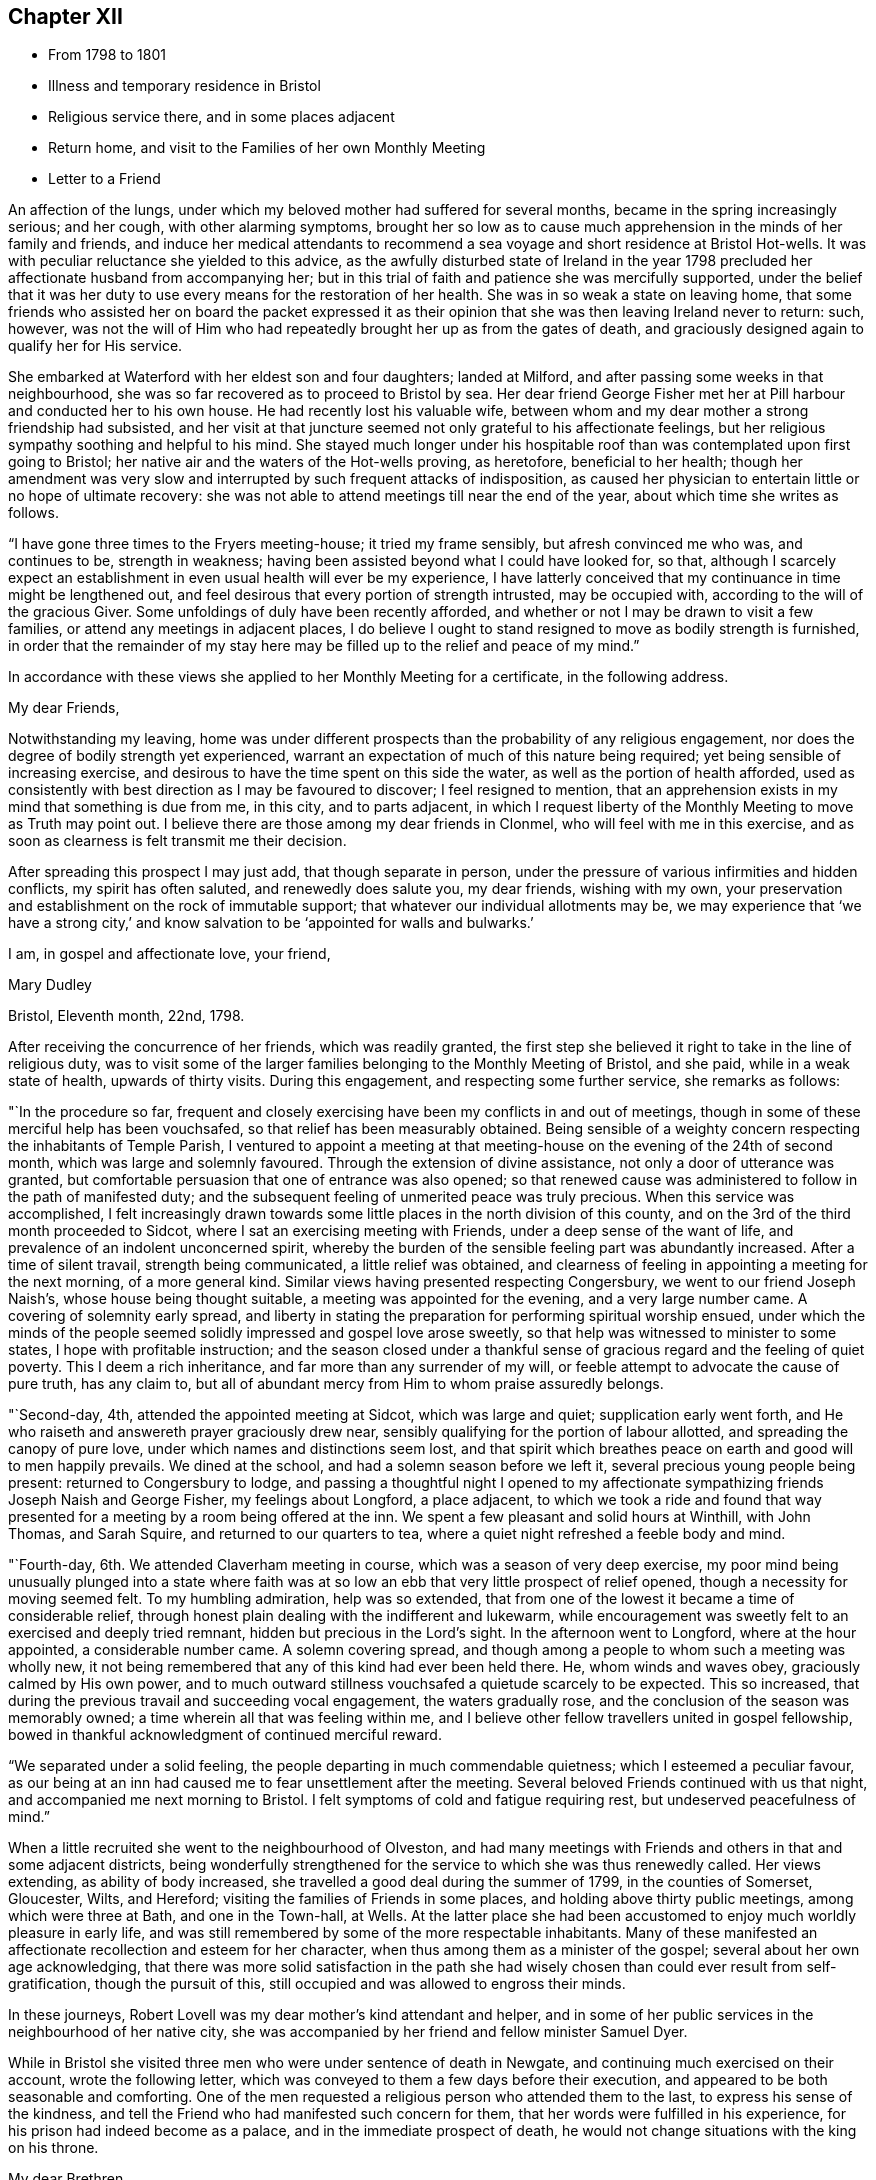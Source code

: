 == Chapter XII

[.chapter-synopsis]
* From 1798 to 1801
* Illness and temporary residence in Bristol
* Religious service there, and in some places adjacent
* Return home, and visit to the Families of her own Monthly Meeting
* Letter to a Friend

An affection of the lungs, under which my beloved mother had suffered for several months,
became in the spring increasingly serious; and her cough, with other alarming symptoms,
brought her so low as to cause much apprehension in the minds of her family and friends,
and induce her medical attendants to recommend a sea
voyage and short residence at Bristol Hot-wells.
It was with peculiar reluctance she yielded to this advice,
as the awfully disturbed state of Ireland in the year 1798
precluded her affectionate husband from accompanying her;
but in this trial of faith and patience she was mercifully supported,
under the belief that it was her duty to use
every means for the restoration of her health.
She was in so weak a state on leaving home,
that some friends who assisted her on board the packet expressed it
as their opinion that she was then leaving Ireland never to return:
such, however,
was not the will of Him who had repeatedly brought her up as from the gates of death,
and graciously designed again to qualify her for His service.

She embarked at Waterford with her eldest son and four daughters; landed at Milford,
and after passing some weeks in that neighbourhood,
she was so far recovered as to proceed to Bristol by sea.
Her dear friend George Fisher met her at Pill harbour and conducted her to his own house.
He had recently lost his valuable wife,
between whom and my dear mother a strong friendship had subsisted,
and her visit at that juncture seemed not only grateful to his affectionate feelings,
but her religious sympathy soothing and helpful to his mind.
She stayed much longer under his hospitable roof than
was contemplated upon first going to Bristol;
her native air and the waters of the Hot-wells proving, as heretofore,
beneficial to her health;
though her amendment was very slow and interrupted by
such frequent attacks of indisposition,
as caused her physician to entertain little or no hope of ultimate recovery:
she was not able to attend meetings till near the end of the year,
about which time she writes as follows.

"`I have gone three times to the Fryers meeting-house; it tried my frame sensibly,
but afresh convinced me who was, and continues to be, strength in weakness;
having been assisted beyond what I could have looked for, so that,
although I scarcely expect an establishment in
even usual health will ever be my experience,
I have latterly conceived that my continuance in time might be lengthened out,
and feel desirous that every portion of strength intrusted, may be occupied with,
according to the will of the gracious Giver.
Some unfoldings of duly have been recently afforded,
and whether or not I may be drawn to visit a few families,
or attend any meetings in adjacent places,
I do believe I ought to stand resigned to move as bodily strength is furnished,
in order that the remainder of my stay here may be
filled up to the relief and peace of my mind.`"

In accordance with these views she applied to her Monthly Meeting for a certificate,
in the following address.

[.embedded-content-document.letter]
--

[.salutation]
My dear Friends,

Notwithstanding my leaving,
home was under different prospects than the probability of any religious engagement,
nor does the degree of bodily strength yet experienced,
warrant an expectation of much of this nature being required;
yet being sensible of increasing exercise,
and desirous to have the time spent on this side the water,
as well as the portion of health afforded,
used as consistently with best direction as I may be favoured to discover;
I feel resigned to mention,
that an apprehension exists in my mind that something is due from me, in this city,
and to parts adjacent,
in which I request liberty of the Monthly Meeting to move as Truth may point out.
I believe there are those among my dear friends in Clonmel,
who will feel with me in this exercise,
and as soon as clearness is felt transmit me their decision.

After spreading this prospect I may just add, that though separate in person,
under the pressure of various infirmities and hidden conflicts,
my spirit has often saluted, and renewedly does salute you, my dear friends,
wishing with my own,
your preservation and establishment on the rock of immutable support;
that whatever our individual allotments may be,
we may experience that '`we have a strong city,`' and know
salvation to be '`appointed for walls and bulwarks.`'

[.signed-section-closing]
I am, in gospel and affectionate love, your friend,

[.signed-section-signature]
Mary Dudley

[.signed-section-context-close]
Bristol, Eleventh month, 22nd, 1798.

--

After receiving the concurrence of her friends, which was readily granted,
the first step she believed it right to take in the line of religious duty,
was to visit some of the larger families belonging to the Monthly Meeting of Bristol,
and she paid, while in a weak state of health, upwards of thirty visits.
During this engagement, and respecting some further service, she remarks as follows:

"`In the procedure so far,
frequent and closely exercising have been my conflicts in and out of meetings,
though in some of these merciful help has been vouchsafed,
so that relief has been measurably obtained.
Being sensible of a weighty concern respecting the inhabitants of Temple Parish,
I ventured to appoint a meeting at that meeting-house
on the evening of the 24th of second month,
which was large and solemnly favoured.
Through the extension of divine assistance, not only a door of utterance was granted,
but comfortable persuasion that one of entrance was also opened;
so that renewed cause was administered to follow in the path of manifested duty;
and the subsequent feeling of unmerited peace was truly precious.
When this service was accomplished,
I felt increasingly drawn towards some little
places in the north division of this county,
and on the 3rd of the third month proceeded to Sidcot,
where I sat an exercising meeting with Friends, under a deep sense of the want of life,
and prevalence of an indolent unconcerned spirit,
whereby the burden of the sensible feeling part was abundantly increased.
After a time of silent travail, strength being communicated,
a little relief was obtained,
and clearness of feeling in appointing a meeting for the next morning,
of a more general kind.
Similar views having presented respecting Congersbury,
we went to our friend Joseph Naish`'s, whose house being thought suitable,
a meeting was appointed for the evening, and a very large number came.
A covering of solemnity early spread,
and liberty in stating the preparation for performing spiritual worship ensued,
under which the minds of the people seemed
solidly impressed and gospel love arose sweetly,
so that help was witnessed to minister to some states,
I hope with profitable instruction;
and the season closed under a thankful sense of
gracious regard and the feeling of quiet poverty.
This I deem a rich inheritance, and far more than any surrender of my will,
or feeble attempt to advocate the cause of pure truth, has any claim to,
but all of abundant mercy from Him to whom praise assuredly belongs.

"`Second-day, 4th, attended the appointed meeting at Sidcot, which was large and quiet;
supplication early went forth,
and He who raiseth and answereth prayer graciously drew near,
sensibly qualifying for the portion of labour allotted,
and spreading the canopy of pure love, under which names and distinctions seem lost,
and that spirit which breathes peace on earth and good will to men happily prevails.
We dined at the school, and had a solemn season before we left it,
several precious young people being present: returned to Congersbury to lodge,
and passing a thoughtful night I opened to my affectionate
sympathizing friends Joseph Naish and George Fisher,
my feelings about Longford, a place adjacent,
to which we took a ride and found that way presented
for a meeting by a room being offered at the inn.
We spent a few pleasant and solid hours at Winthill, with John Thomas, and Sarah Squire,
and returned to our quarters to tea,
where a quiet night refreshed a feeble body and mind.

"`Fourth-day, 6th. We attended Claverham meeting in course,
which was a season of very deep exercise,
my poor mind being unusually plunged into a state where faith was at
so low an ebb that very little prospect of relief opened,
though a necessity for moving seemed felt.
To my humbling admiration, help was so extended,
that from one of the lowest it became a time of considerable relief,
through honest plain dealing with the indifferent and lukewarm,
while encouragement was sweetly felt to an exercised and deeply tried remnant,
hidden but precious in the Lord`'s sight.
In the afternoon went to Longford, where at the hour appointed,
a considerable number came.
A solemn covering spread,
and though among a people to whom such a meeting was wholly new,
it not being remembered that any of this kind had ever been held there.
He, whom winds and waves obey, graciously calmed by His own power,
and to much outward stillness vouchsafed a quietude scarcely to be expected.
This so increased, that during the previous travail and succeeding vocal engagement,
the waters gradually rose, and the conclusion of the season was memorably owned;
a time wherein all that was feeling within me,
and I believe other fellow travellers united in gospel fellowship,
bowed in thankful acknowledgment of continued merciful reward.

"`We separated under a solid feeling, the people departing in much commendable quietness;
which I esteemed a peculiar favour,
as our being at an inn had caused me to fear unsettlement after the meeting.
Several beloved Friends continued with us that night,
and accompanied me next morning to Bristol.
I felt symptoms of cold and fatigue requiring rest, but undeserved peacefulness of mind.`"

When a little recruited she went to the neighbourhood of Olveston,
and had many meetings with Friends and others in that and some adjacent districts,
being wonderfully strengthened for the service to which she was thus renewedly called.
Her views extending, as ability of body increased,
she travelled a good deal during the summer of 1799, in the counties of Somerset,
Gloucester, Wilts, and Hereford; visiting the families of Friends in some places,
and holding above thirty public meetings, among which were three at Bath,
and one in the Town-hall, at Wells.
At the latter place she had been accustomed to enjoy much worldly pleasure in early life,
and was still remembered by some of the more respectable inhabitants.
Many of these manifested an affectionate recollection and esteem for her character,
when thus among them as a minister of the gospel;
several about her own age acknowledging,
that there was more solid satisfaction in the path she had
wisely chosen than could ever result from self-gratification,
though the pursuit of this, still occupied and was allowed to engross their minds.

In these journeys, Robert Lovell was my dear mother`'s kind attendant and helper,
and in some of her public services in the neighbourhood of her native city,
she was accompanied by her friend and fellow minister Samuel Dyer.

While in Bristol she visited three men who were under sentence of death in Newgate,
and continuing much exercised on their account, wrote the following letter,
which was conveyed to them a few days before their execution,
and appeared to be both seasonable and comforting.
One of the men requested a religious person who attended them to the last,
to express his sense of the kindness,
and tell the Friend who had manifested such concern for them,
that her words were fulfilled in his experience,
for his prison had indeed become as a palace, and in the immediate prospect of death,
he would not change situations with the king on his throne.

[.embedded-content-document.letter]
--

[.salutation]
My dear Brethren,

For so I can call you in that love and deep solicitude
which allows no distinction of names to religion.
I feel with and for you in the flowings of gospel love,
and under this influence could spend hours with you in your solitary and awful situation.
But I fear your even beholding the persons of any,
unless those who are of necessity about you,
lest your minds should be drawn to any thing inferior to the great object,
which you ought every moment to have in view.
I therefore adopt this method of beseeching you,
to endeavour to draw near to the spring of living help,
which is mercifully with and in you, as an infallible means of opening to you,
not only all your wants, but the glorious remedy provided for their supply.
This, my friends, is '`Christ in you,`' the promised reprover for transgression,
and comforter of the contrite, penitent soul, which leans upon him.

Oh! let your attention be inward and deep,
your eye singly turned to His all-convincing saving light.
He is the good Samaritan, the searcher and binder up of those wounds that sin has made,
and can by His own power so apply the oil and the wine, as to restore the distressed,
mournful traveller to soundness and peace.
Oh! that this may be your individual experience; then will your prison be as a palace,
and your dismission out of this world,
a door of entrance into a state of liberty and endless rest.
Let nothing divert your minds from the essential necessary state of inward retirement,
and waiting upon the Lord:
and may He who can only preach spiritual deliverance to the captive,
graciously do His own work, even cleanse from sin, finish transgression, and make you,
by His redeeming, sanctifying power, meet for His pure and holy kingdom;
thus in a manner not to be fully described,
prays your concerned and deeply sympathizing friend.

[.signed-section-signature]
Mary Dudley

[.signed-section-context-close]
Bristol, Fourth month 29th, 1799.

--

In reviewing her late engagements, and alluding to the disturbed state of public affairs,
she writes as follows:

"`Truly the signs of the times are awful, and everything enforces,
with emphatic language, the necessity of dwelling near,
or within that impregnable fortress, where these things cannot move us from the calming,
consoling persuasion of divine sufficiency.
May our minds be mercifully stayed in holy quiet,
while the potsherds strive with the potsherds of the earth.
Often does my spirit long that we, as a people,
may gather more and more into this precious habitation,
out of that spirit which produces tumult, or mingles with it;
and thus exalt the pure peaceable principle, which through all,
I cannot but steadily believe, is making its own way even gloriously in many minds,
and will spread in the earth, until men beat their swords into ploughshares,
and their spears into pruning hooks.

"`Never did a more convincing evidence attend my mind than of later times,
that a great work is on the wheel of Almighty power in this favoured nation;
where there are truly many righteous, whose fervent intercessions are no doubt availing,
and many others evidently inquiring the way to the kingdom of inward settlement.
To these the gospel message is joyful,
and precious is the liberty felt in proclaiming it; under the sense whereof,
in seasons of close but truly relieving labour,
my soul has been bowed in awful admiration of what the
Lord is doing for the honour of His own name,
and the advancement of truth.`"

She returned with her family to Ireland early in the year 1800,
and was not long at home before she manifested the renewal of
gospel concern for the members of her own Monthly Meeting,
by visiting them in their families: she also held some public meetings in Clonmel,
and places adjacent.

The unsoundness of principle,
which about this time was distressingly evinced by many
who had filled conspicuous stations in our Society,
was a source of deep heartfelt sorrow to this
true and loyal subject to the King immortal,
for the increase of whose dominion she had long '`laboured and
not fainted.`' The following letter will show,
how earnestly she desired the preservation and help of her fellow professors,
as well as the clearness and consistency of her own views,
with respect to the fundamental truths of Christianity.

[.embedded-content-document.letter]
--

[.signed-section-context-open]
Suirville, near Clonmel, Eighth month 22nd, 1800.

[.salutation]
My dear Friend,

In returning the manuscript with which thou entrusted me, allow me to observe,
that though the system therein laid down is, to the eye of reason, very plausible,
it is one my understanding, or rather my best judgment, as sensibly revolts from,
as that of the writer did at the contrary.
It is not written in the lines of my experience;
and having from the earliest opening of my understanding in spiritual things,
endeavoured simply to receive, what in the light which maketh manifest might be revealed,
I may add, that according hereto I conceive it to be an erroneous system,
formed more by the strength of the rational or natural faculty,
than the clear unfolding of pure wisdom,
in that spot where the creaturely judgment is taken away,
and adopted by a part not yet fully subjected to the cross of Christ.

My spirit will, if happily preserved, ever commemorate that mercy,
which restrained from those speculative researches to which my nature strongly inclined,
and which, as a temptation likely to prevail, in my first desires for certainty,
closely beset me.
Many a labyrinth might I have been involved in, in many a maze enveloped,
had the various voices which are in the world, (the religious world,) been,
in conjunction with these besetments, attended to.
Were it needful I could tell thee much of the
danger to which my best life has been exposed,
but the standard at first erected being held steady in my view by divine power, even,
(I speak it with humble gratitude,) I will know nothing but Jesus Christ,
and Him crucified, proved a barrier to those wanderings in speculative opinions,
which I believe would have to me, and have to many mercifully enlightened minds,
been the means of obstruction to a progress in the way of redemption;
and introduced into that circuitous path, where the peaceful termination is not beheld.

Why should we seek to explore, or reconcile to our understandings,
the work or plan of redemption,
formed and carried into effect by divine unerring wisdom and love?
Can our creation, in the first instance or since,
be fathomed by all the finite powers of man?
And shall a more, (I was going to say,) stupendous work, that of redemption,
be arraigned, approved or rejected by these powers,
and the constituent parts of the wondrous edifice so shaken,
that the whole is in danger of being levelled?
Oh! that every attempt of this kind may be mercifully defeated.

Wherein does our spiritual life consist?
Is debate, speculation and reasoning the nourishment of the immortal part?
Is it matured by food so inferior to its nature?
Rather will it gradually weaken and come to decay,
if not replenished from a source equal to its origin; the pure milk of the eternal Word.

Mayest thou, my beloved friend, partake hereof and be sweetly satisfied:
any thing contrary to this is dangerous food,
strengthening only that part destined by sacred
determination for subjection to that power which,
if suffered to reign, will reduce into holy order, harmony, and love.

From this state, in the rational and animal creation,
there was a departure in the original fall or degeneracy of man; and in succession,
as descendants from transgressing man, we partake of a nature or disposition to evil.
Notwithstanding, as early as the fall, there was, and in perpetuity has been and is,
a pure holy seed or principle to counteract the propensities so produced;
and though no guilt attaches where there has not been a joining with the evil, yet,
being possessed of a transgressing nature, we individually need redemption from it.
Nor are we really so redeemed, and delivered from the bondage of corruption, until,
through the sanctifying influence of that pure gift vouchsafed as a light,
leader and restorer, we experience the crucifixion of the old man,
(the first nature,) with his deeds, and in the gradual process of refinement,
a putting '`on the new man,
which after God is created in righteousness and true holiness.`'

I fully believe, that as soon as man was redeemed, after and out of transgression,
it was through faith in the promised deliverer and submission
to the divinely operative and efficient means,
mercifully provided by matchless love.
Yet it pleased the same love and inscrutable wisdom, in the fulness of time,
to open the way more perfectly by the appearance or
manifestation of this appointed Saviour in the flesh,
therein to fill up that measure of suffering seen meet.
It is not our business to inquire why this should be a part of the marvellous plan,
but thankfully content with the remedy so graciously provided,
and beholding what manner of love the Father has bestowed upon us,
humbly to partake of the offered salvation,
by receiving and walking in that light leading to immortality,
through the glorious dispensation of the gospel or power of Christ;
the pure eternal Word,
'`whereby all things were made.`' What a convincing
testimony to the eternal Godhead of the Son,
and thereby proving Him to be an omnipotent Saviour,
as well as holy pattern of all excellence.

Never was there a more full and plain system than that of the gospel;
never can the strongest powers of the creature add to its clearness and beauty,
though the plainest truths may be rendered doubtful, and the way complex,
by subtle reasonings and eloquent disquisitions.
I repeat, let us be content; we have not as a people followed a cunningly devised fable,
and there are, I trust, those yet preserved who can go further, and say,
'`it is truth and no lie;`' having seen with their eyes, heard with their ears,
and been permitted to taste of the word of life, and if required, could,
through Almighty help, seal their testimony by the surrender of the natural life.

Little did I expect to enlarge thus,
and far is it from me to enter into controversy and debate,
a poor employment for one apprehending a more solemn call;
but my heart earnestly longs that the Lord`'s children
may stand firm in this day of shaking and great trial.
Let none beguile any of their promised reward,
through leading into reasonings and perplexing uncertainty.
'`I am the way, the truth and the life,`' is a compendious lesson, a holy limit;
and '`no man cometh unto the Father, but by me.`'

I quarrel with none about forms, or differing in non-essentials,
but this is the one certain direction, the consecrated path to salvation,
through the divine lawgiver; and if happily attended to,
all will be well here and forever!

Thou and thine are dear to my best and affectionate feelings;
write to me freely if so inclined, I should be glad to hear from,
and be remembered by thee, and am thy sincere friend,

[.signed-section-signature]
Mary Dudley

--
